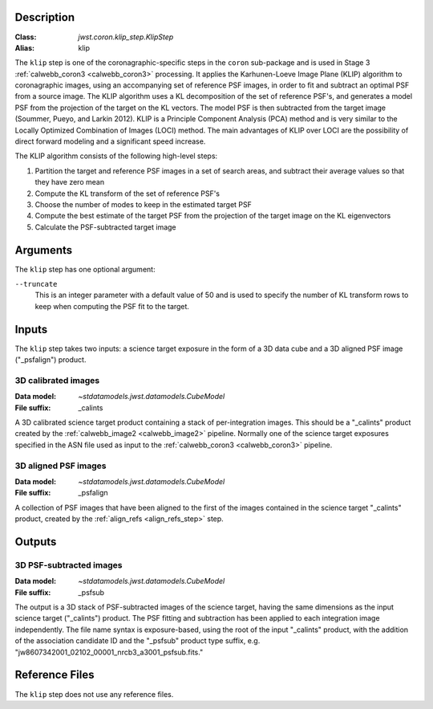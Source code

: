 Description
-----------

:Class: `jwst.coron.klip_step.KlipStep`
:Alias: klip

The ``klip`` step is one of the coronagraphic-specific steps in the ``coron``
sub-package and is used in Stage 3 :ref:`calwebb_coron3 <calwebb_coron3>` processing.
It applies the Karhunen-Loeve Image Plane (KLIP) algorithm to coronagraphic
images, using an accompanying set of reference PSF images, in order to fit and subtract an
optimal PSF from a source image. The KLIP algorithm uses a KL decomposition of the set of
reference PSF's, and generates a model PSF from the projection of the target on the KL vectors.
The model PSF is then subtracted from the target image (Soummer, Pueyo, and Larkin 2012).
KLIP is a Principle Component Analysis (PCA) method and is very similar to the Locally
Optimized Combination of Images (LOCI) method. The main advantages of KLIP over LOCI are
the possibility of direct forward modeling and a significant speed increase.

The KLIP algorithm consists of the following high-level steps:

1) Partition the target and reference PSF images in a set of search areas, and
   subtract their average values so that they have zero mean
2) Compute the KL transform of the set of reference PSF's
3) Choose the number of modes to keep in the estimated target PSF
4) Compute the best estimate of the target PSF from the projection of the
   target image on the KL eigenvectors
5) Calculate the PSF-subtracted target image

Arguments
---------
The ``klip`` step has one optional argument:

``--truncate``
  This is an integer parameter with a default value of 50 and is used to specify the number
  of KL transform rows to keep when computing the PSF fit to the target.

Inputs
------
The ``klip`` step takes two inputs: a science target exposure in the form of a 3D data
cube and a 3D aligned PSF image ("_psfalign") product.

3D calibrated images
^^^^^^^^^^^^^^^^^^^^
:Data model: `~stdatamodels.jwst.datamodels.CubeModel`
:File suffix: _calints

A 3D calibrated science target product containing a stack of per-integration images.
This should be a "_calints" product created by the :ref:`calwebb_image2 <calwebb_image2>`
pipeline. Normally one of the science target exposures specified in the ASN file used
as input to the :ref:`calwebb_coron3 <calwebb_coron3>` pipeline.

3D aligned PSF images
^^^^^^^^^^^^^^^^^^^^^
:Data model: `~stdatamodels.jwst.datamodels.CubeModel`
:File suffix: _psfalign

A collection of PSF images that have been aligned to the first of the images
contained in the science target "_calints" product, created by the
:ref:`align_refs <align_refs_step>` step.

Outputs
-------

3D PSF-subtracted images
^^^^^^^^^^^^^^^^^^^^^^^^
:Data model: `~stdatamodels.jwst.datamodels.CubeModel`
:File suffix: _psfsub

The output is a 3D stack of PSF-subtracted images of the science target, having the same
dimensions as the input science target ("_calints") product. The PSF fitting and subtraction
has been applied to each integration image independently. The file name syntax is
exposure-based, using the root of the input "_calints" product, with the addition of the
association candidate ID and the "_psfsub" product type suffix, e.g.
"jw8607342001_02102_00001_nrcb3_a3001_psfsub.fits."

Reference Files
---------------
The ``klip`` step does not use any reference files.

